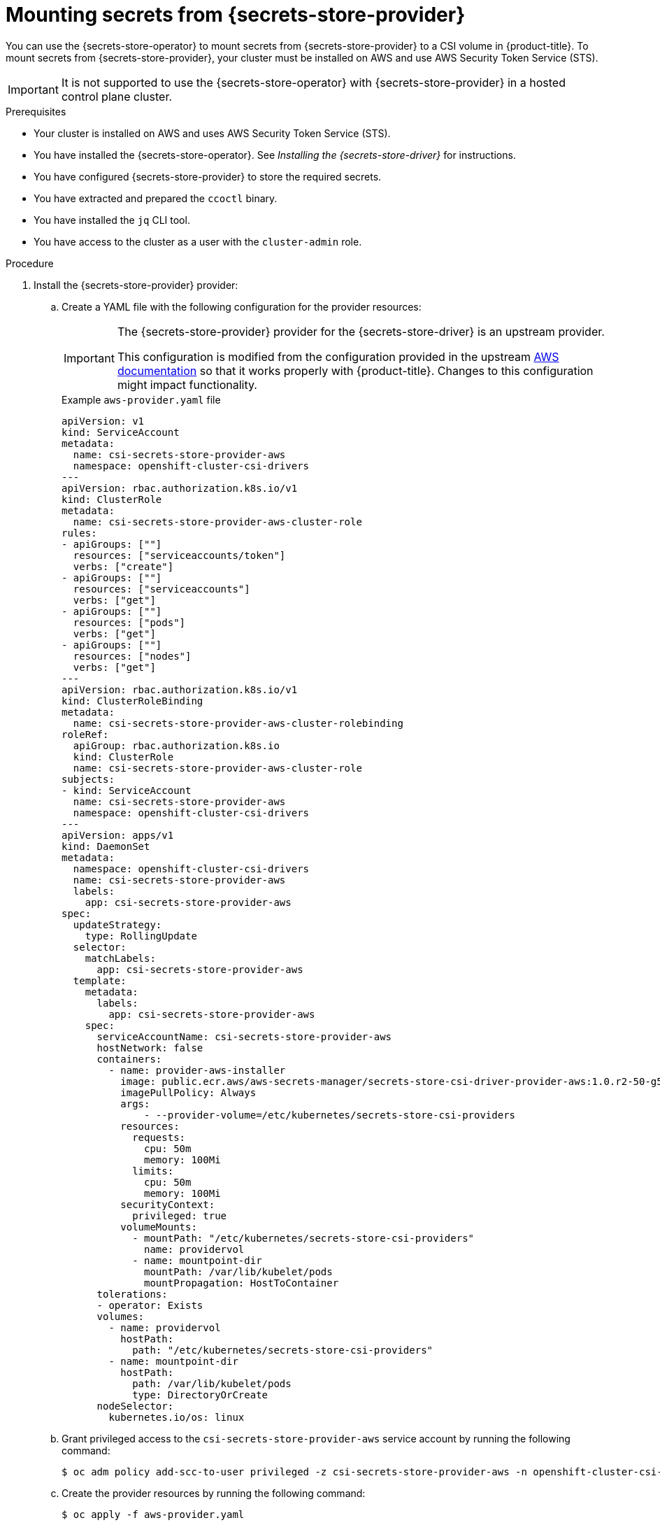 // Module included in the following assemblies:
//
// * nodes/pods/nodes-pods-secrets-store.adoc
//
// IMPORTANT: This file requires you to define :secrets-store-provider: before including this module.

ifeval::["{secrets-store-provider}" == "AWS Secrets Manager"]
:aws-secrets-manager:
endif::[]
ifeval::["{secrets-store-provider}" == "AWS Systems Manager Parameter Store"]
:aws-systems-manager-parameter-store:
endif::[]

:_mod-docs-content-type: PROCEDURE
[id="secrets-store-aws_{context}"]
= Mounting secrets from {secrets-store-provider}

You can use the {secrets-store-operator} to mount secrets from {secrets-store-provider} to a CSI volume in {product-title}. To mount secrets from {secrets-store-provider}, your cluster must be installed on AWS and use AWS Security Token Service (STS).

[IMPORTANT]
====
It is not supported to use the {secrets-store-operator} with {secrets-store-provider} in a hosted control plane cluster.
====

.Prerequisites

* Your cluster is installed on AWS and uses AWS Security Token Service (STS).
* You have installed the {secrets-store-operator}. See _Installing the {secrets-store-driver}_ for instructions.
* You have configured {secrets-store-provider} to store the required secrets.
* You have extracted and prepared the `ccoctl` binary.
* You have installed the `jq` CLI tool.
* You have access to the cluster as a user with the `cluster-admin` role.

.Procedure

. Install the {secrets-store-provider} provider:

.. Create a YAML file with the following configuration for the provider resources:
+
[IMPORTANT]
====
The {secrets-store-provider} provider for the {secrets-store-driver} is an upstream provider.

This configuration is modified from the configuration provided in the upstream link:https://github.com/aws/secrets-store-csi-driver-provider-aws#installing-the-aws-provider[AWS documentation] so that it works properly with {product-title}. Changes to this configuration might impact functionality.
====
+
.Example `aws-provider.yaml` file
[source,yaml]
----
apiVersion: v1
kind: ServiceAccount
metadata:
  name: csi-secrets-store-provider-aws
  namespace: openshift-cluster-csi-drivers
---
apiVersion: rbac.authorization.k8s.io/v1
kind: ClusterRole
metadata:
  name: csi-secrets-store-provider-aws-cluster-role
rules:
- apiGroups: [""]
  resources: ["serviceaccounts/token"]
  verbs: ["create"]
- apiGroups: [""]
  resources: ["serviceaccounts"]
  verbs: ["get"]
- apiGroups: [""]
  resources: ["pods"]
  verbs: ["get"]
- apiGroups: [""]
  resources: ["nodes"]
  verbs: ["get"]
---
apiVersion: rbac.authorization.k8s.io/v1
kind: ClusterRoleBinding
metadata:
  name: csi-secrets-store-provider-aws-cluster-rolebinding
roleRef:
  apiGroup: rbac.authorization.k8s.io
  kind: ClusterRole
  name: csi-secrets-store-provider-aws-cluster-role
subjects:
- kind: ServiceAccount
  name: csi-secrets-store-provider-aws
  namespace: openshift-cluster-csi-drivers
---
apiVersion: apps/v1
kind: DaemonSet
metadata:
  namespace: openshift-cluster-csi-drivers
  name: csi-secrets-store-provider-aws
  labels:
    app: csi-secrets-store-provider-aws
spec:
  updateStrategy:
    type: RollingUpdate
  selector:
    matchLabels:
      app: csi-secrets-store-provider-aws
  template:
    metadata:
      labels:
        app: csi-secrets-store-provider-aws
    spec:
      serviceAccountName: csi-secrets-store-provider-aws
      hostNetwork: false
      containers:
        - name: provider-aws-installer
          image: public.ecr.aws/aws-secrets-manager/secrets-store-csi-driver-provider-aws:1.0.r2-50-g5b4aca1-2023.06.09.21.19
          imagePullPolicy: Always
          args:
              - --provider-volume=/etc/kubernetes/secrets-store-csi-providers
          resources:
            requests:
              cpu: 50m
              memory: 100Mi
            limits:
              cpu: 50m
              memory: 100Mi
          securityContext:
            privileged: true
          volumeMounts:
            - mountPath: "/etc/kubernetes/secrets-store-csi-providers"
              name: providervol
            - name: mountpoint-dir
              mountPath: /var/lib/kubelet/pods
              mountPropagation: HostToContainer
      tolerations:
      - operator: Exists
      volumes:
        - name: providervol
          hostPath:
            path: "/etc/kubernetes/secrets-store-csi-providers"
        - name: mountpoint-dir
          hostPath:
            path: /var/lib/kubelet/pods
            type: DirectoryOrCreate
      nodeSelector:
        kubernetes.io/os: linux
----

.. Grant privileged access to the `csi-secrets-store-provider-aws` service account by running the following command:
+
[source,terminal]
----
$ oc adm policy add-scc-to-user privileged -z csi-secrets-store-provider-aws -n openshift-cluster-csi-drivers
----

.. Create the provider resources by running the following command:
+
[source,terminal]
----
$ oc apply -f aws-provider.yaml
----

. Grant permission to allow the service account to read the AWS secret object:

.. Create a directory to contain the credentials request by running the following command:
+
[source,terminal]
----
$ mkdir credentialsrequest-dir-aws
----

.. Create a YAML file with the following configuration for the credentials request:
+
.Example `credentialsrequest.yaml` file
[source,yaml]
----
apiVersion: cloudcredential.openshift.io/v1
kind: CredentialsRequest
metadata:
  name: aws-provider-test
  namespace: openshift-cloud-credential-operator
spec:
  providerSpec:
    apiVersion: cloudcredential.openshift.io/v1
    kind: AWSProviderSpec
ifdef::aws-secrets-manager[]
    statementEntries:
    - action:
      - "secretsmanager:GetSecretValue"
      - "secretsmanager:DescribeSecret"
      effect: Allow
      resource: "arn:*:secretsmanager:*:*:secret:testSecret-??????"
endif::aws-secrets-manager[]
ifdef::aws-systems-manager-parameter-store[]
    statementEntries:
    - action:
      - "ssm:GetParameter"
      - "ssm:GetParameters"
      effect: Allow
      resource: "arn:*:ssm:*:*:parameter/testParameter*"
endif::aws-systems-manager-parameter-store[]
  secretRef:
    name: aws-creds
    namespace: my-namespace
  serviceAccountNames:
  - aws-provider
----

.. Retrieve the OIDC provider by running the following command:
+
[source,terminal]
----
$ oc get --raw=/.well-known/openid-configuration | jq -r '.issuer'
----
+
.Example output
[source,terminal]
----
https://<oidc_provider_name>
----
Copy the OIDC provider name `<oidc_provider_name>` from the output to use in the next step.

.. Use the `ccoctl` tool to process the credentials request by running the following command:
+
[source,terminal]
----
$ ccoctl aws create-iam-roles \
    --name my-role --region=<aws_region> \
    --credentials-requests-dir=credentialsrequest-dir-aws \
    --identity-provider-arn arn:aws:iam::<aws_account>:oidc-provider/<oidc_provider_name> --output-dir=credrequests-ccoctl-output
----
+
.Example output
[source,terminal]
----
2023/05/15 18:10:34 Role arn:aws:iam::<aws_account_id>:role/my-role-my-namespace-aws-creds created
2023/05/15 18:10:34 Saved credentials configuration to: credrequests-ccoctl-output/manifests/my-namespace-aws-creds-credentials.yaml
2023/05/15 18:10:35 Updated Role policy for Role my-role-my-namespace-aws-creds
----
+
Copy the `<aws_role_arn>` from the output to use in the next step. For example, `arn:aws:iam::<aws_account_id>:role/my-role-my-namespace-aws-creds`.

.. Bind the service account with the role ARN by running the following command:
+
[source,terminal]
----
$ oc annotate -n my-namespace sa/aws-provider eks.amazonaws.com/role-arn="<aws_role_arn>"
----

. Create a secret provider class to define your secrets store provider:

.. Create a YAML file that defines the `SecretProviderClass` object:
+
.Example `secret-provider-class-aws.yaml`
[source,yaml]
----
apiVersion: secrets-store.csi.x-k8s.io/v1
kind: SecretProviderClass
metadata:
  name: my-aws-provider                   <1>
  namespace: my-namespace                 <2>
spec:
  provider: aws                           <3>
  parameters:                             <4>
ifdef::aws-secrets-manager[]
    objects: |
      - objectName: "testSecret"
        objectType: "secretsmanager"
endif::aws-secrets-manager[]
ifdef::aws-systems-manager-parameter-store[]
    objects: |
      - objectName: "testParameter"
        objectType: "ssmparameter"
endif::aws-systems-manager-parameter-store[]
----
<1> Specify the name for the secret provider class.
<2> Specify the namespace for the secret provider class.
<3> Specify the provider as `aws`.
<4> Specify the provider-specific configuration parameters.

.. Create the `SecretProviderClass` object by running the following command:
+
[source,terminal]
----
$ oc create -f secret-provider-class-aws.yaml
----

. Create a deployment to use this secret provider class:

.. Create a YAML file that defines the `Deployment` object:
+
.Example `deployment.yaml`
[source,yaml]
----
apiVersion: apps/v1
kind: Deployment
metadata:
  name: my-aws-deployment                              <1>
  namespace: my-namespace                              <2>
spec:
  replicas: 1
  selector:
    matchLabels:
      app: my-storage
  template:
    metadata:
      labels:
        app: my-storage
    spec:
      containers:
      - name: busybox
        image: k8s.gcr.io/e2e-test-images/busybox:1.29
        command:
          - "/bin/sleep"
          - "10000"
        volumeMounts:
        - name: secrets-store-inline
          mountPath: "/mnt/secrets-store"
          readOnly: true
      volumes:
        - name: secrets-store-inline
          csi:
            driver: secrets-store.csi.k8s.io
            readOnly: true
            volumeAttributes:
              secretProviderClass: "my-aws-provider" <3>
----
<1> Specify the name for the deployment.
<2> Specify the namespace for the deployment. This must be the same namespace as the secret provider class.
<3> Specify the name of the secret provider class.

.. Create the `Deployment` object by running the following command:
+
[source,terminal]
----
$ oc create -f deployment.yaml
----

.Verification

* Verify that you can access the secrets from {secrets-store-provider} in the pod volume mount:

.. List the secrets in the pod mount:
+
[source,terminal]
----
$ oc exec busybox-<hash> -n my-namespace -- ls /mnt/secrets-store/
----
+
.Example output
[source,terminal]
----
ifdef::aws-secrets-manager[]
testSecret
endif::aws-secrets-manager[]
ifdef::aws-systems-manager-parameter-store[]
testParameter
endif::aws-systems-manager-parameter-store[]
----

.. View a secret in the pod mount:
+
[source,terminal]
----
$ oc exec busybox-<hash> -n my-namespace -- cat /mnt/secrets-store/testSecret
----
+
.Example output
[source,terminal]
----
<secret_value>
----

ifeval::["{secrets-store-provider}" == "AWS Secrets Manager"]
:!aws-secrets-manager:
endif::[]
ifeval::["{secrets-store-provider}" == "AWS Systems Manager Parameter Store"]
:!aws-systems-manager-parameter-store:
endif::[]
